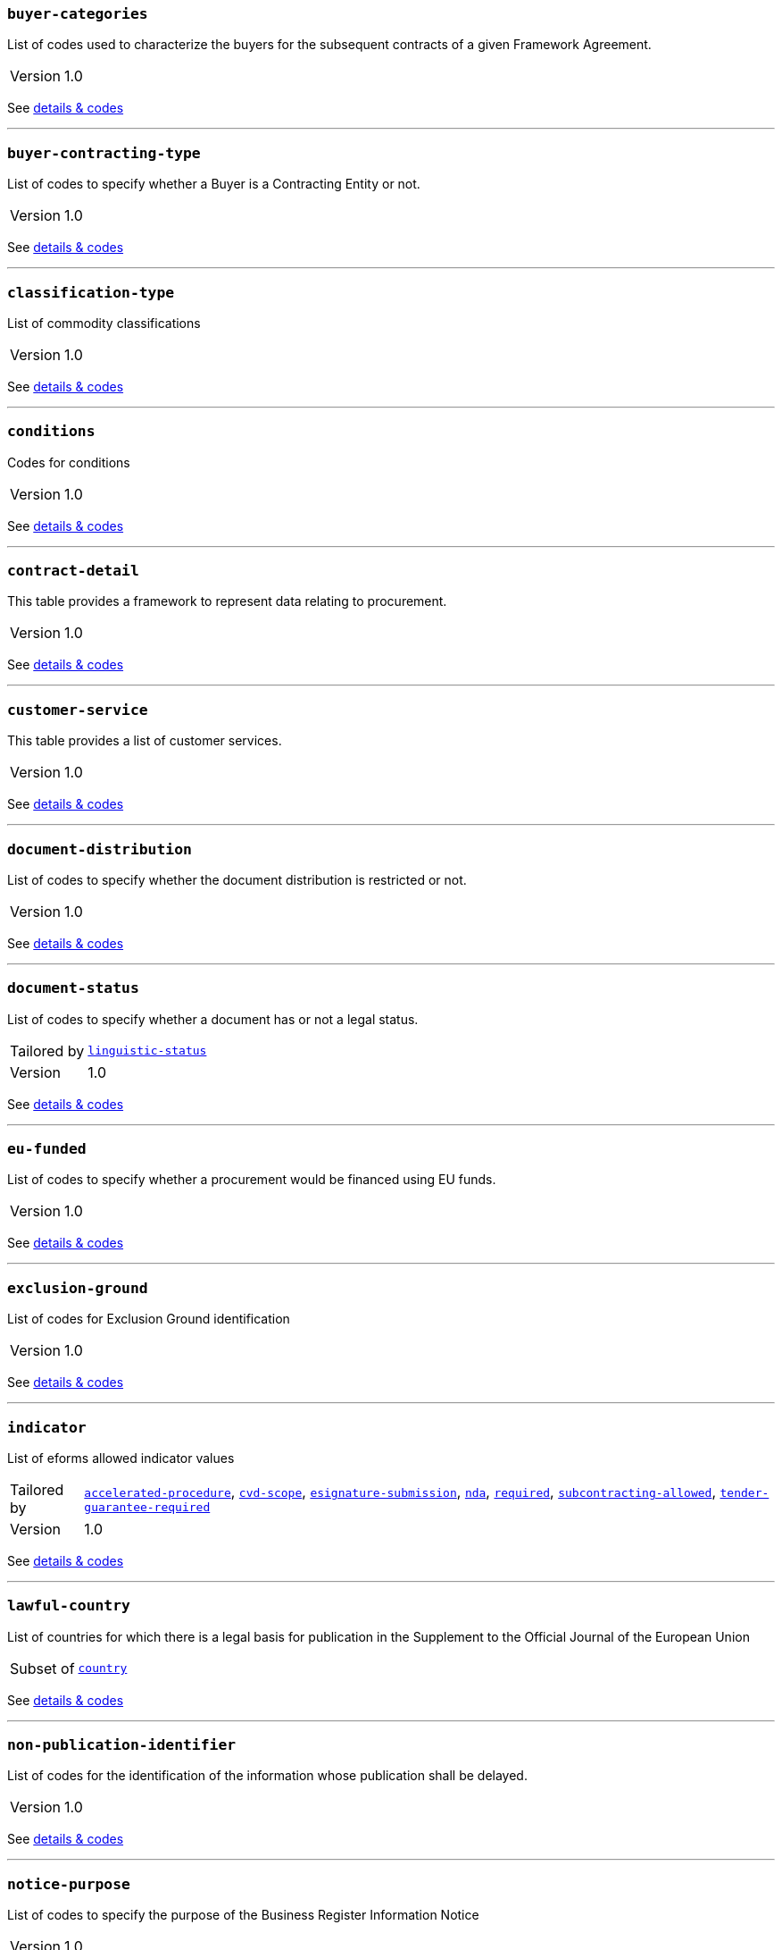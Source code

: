 === `buyer-categories`
List of codes used to characterize the buyers for the subsequent contracts of a given Framework Agreement. 
[horizontal]
Version:: 1.0

See xref:code-lists/buyer-categories.adoc[details & codes]

'''

=== `buyer-contracting-type`
List of codes to specify whether a Buyer is a Contracting Entity or not.
[horizontal]
Version:: 1.0

See xref:code-lists/buyer-contracting-type.adoc[details & codes]

'''

=== `classification-type`
List of commodity classifications
[horizontal]
Version:: 1.0

See xref:code-lists/classification-type.adoc[details & codes]

'''

=== `conditions`
Codes for conditions
[horizontal]
Version:: 1.0

See xref:code-lists/conditions.adoc[details & codes]

'''

=== `contract-detail`
This table provides a framework to represent data relating to procurement.
[horizontal]
Version:: 1.0

See xref:code-lists/contract-detail.adoc[details & codes]

'''

=== `customer-service`
This table provides a list of customer services.
[horizontal]
Version:: 1.0

See xref:code-lists/customer-service.adoc[details & codes]

'''

=== `document-distribution`
List of codes to specify whether the document distribution is restricted or not.
[horizontal]
Version:: 1.0

See xref:code-lists/document-distribution.adoc[details & codes]

'''

=== `document-status`
List of codes to specify whether a document has or not a legal status.
[horizontal]
Tailored by:: <<_linguistic_status,`linguistic-status`>>
Version:: 1.0

See xref:code-lists/document-status.adoc[details & codes]

'''

=== `eu-funded`
List of codes to specify whether a procurement would be financed using EU funds.
[horizontal]
Version:: 1.0

See xref:code-lists/eu-funded.adoc[details & codes]

'''

=== `exclusion-ground`
List of codes for Exclusion Ground identification
[horizontal]
Version:: 1.0

See xref:code-lists/exclusion-ground.adoc[details & codes]

'''

=== `indicator`
List of eforms allowed indicator values
[horizontal]
Tailored by:: <<_accelerated_procedure,`accelerated-procedure`>>, <<_cvd_scope,`cvd-scope`>>, <<_esignature_submission,`esignature-submission`>>, <<_nda,`nda`>>, <<_required,`required`>>, <<_subcontracting_allowed,`subcontracting-allowed`>>, <<_tender_guarantee_required,`tender-guarantee-required`>>
Version:: 1.0

See xref:code-lists/indicator.adoc[details & codes]

'''

=== `lawful-country`
List of countries for which there is a legal basis for publication in the Supplement to the Official Journal of the European Union
[horizontal]
Subset of:: <<_country,`country`>>

See xref:code-lists/lawful-country.adoc[details & codes]

'''

=== `non-publication-identifier`
List of codes for the identification of the information whose publication shall be delayed.
[horizontal]
Version:: 1.0

See xref:code-lists/non-publication-identifier.adoc[details & codes]

'''

=== `notice-purpose`
List of codes to specify the purpose of the Business Register Information Notice
[horizontal]
Version:: 1.0

See xref:code-lists/notice-purpose.adoc[details & codes]

'''

=== `notice-subtype`
List of possible Notice Subtype codes for a Notice of type Business Registration Information Notice.
[horizontal]
Tailored by:: <<_brin_ecs,`brin-ecs`>>, <<_brin_eeig,`brin-eeig`>>, <<_can_desg,`can-desg`>>, <<_can_modif,`can-modif`>>, <<_can_social,`can-social`>>, <<_can_standard,`can-standard`>>, <<_can_tran,`can-tran`>>, <<_cn_desg,`cn-desg`>>, <<_cn_social,`cn-social`>>, <<_cn_standard,`cn-standard`>>, <<_corr,`corr`>>, <<_pin_buyer,`pin-buyer`>>, <<_pin_cfc_social,`pin-cfc-social`>>, <<_pin_cfc_standard,`pin-cfc-standard`>>, <<_pin_only,`pin-only`>>, <<_pin_rtl,`pin-rtl`>>, <<_pin_tran,`pin-tran`>>, <<_qu_sy,`qu-sy`>>, <<_subco,`subco`>>, <<_veat,`veat`>>
Version:: 1.0

See xref:code-lists/notice-subtype.adoc[details & codes]

'''

=== `period-listname`
-/-
[horizontal]
Version:: 1.0

See xref:code-lists/period-listname.adoc[details & codes]

'''

=== `review-status`
List of codes for the status of a given review request.
[horizontal]
Version:: 1.0

See xref:code-lists/review-status.adoc[details & codes]

'''

=== `review-type`
List of codes for the identification of the type of review requester
[horizontal]
Version:: 1.0

See xref:code-lists/review-type.adoc[details & codes]

'''

=== `rewards-penalties`
List of codes for rewards and penalties associated to a Public Transportation Service.
[horizontal]
Version:: 1.0

See xref:code-lists/rewards-penalties.adoc[details & codes]

'''

=== `tenderlot-presentation`
List of codes to specify whether the submission should deal with all the defined lots.
[horizontal]
Version:: 1.0

See xref:code-lists/tenderlot-presentation.adoc[details & codes]

'''

=== `transport-service`
This table provides a list of transport services.
[horizontal]
Version:: 1.0

See xref:code-lists/transport-service.adoc[details & codes]

'''

=== `vehicles`
List of codes for vehicle categories.
[horizontal]
Version:: 1.0

See xref:code-lists/vehicles.adoc[details & codes]

'''

